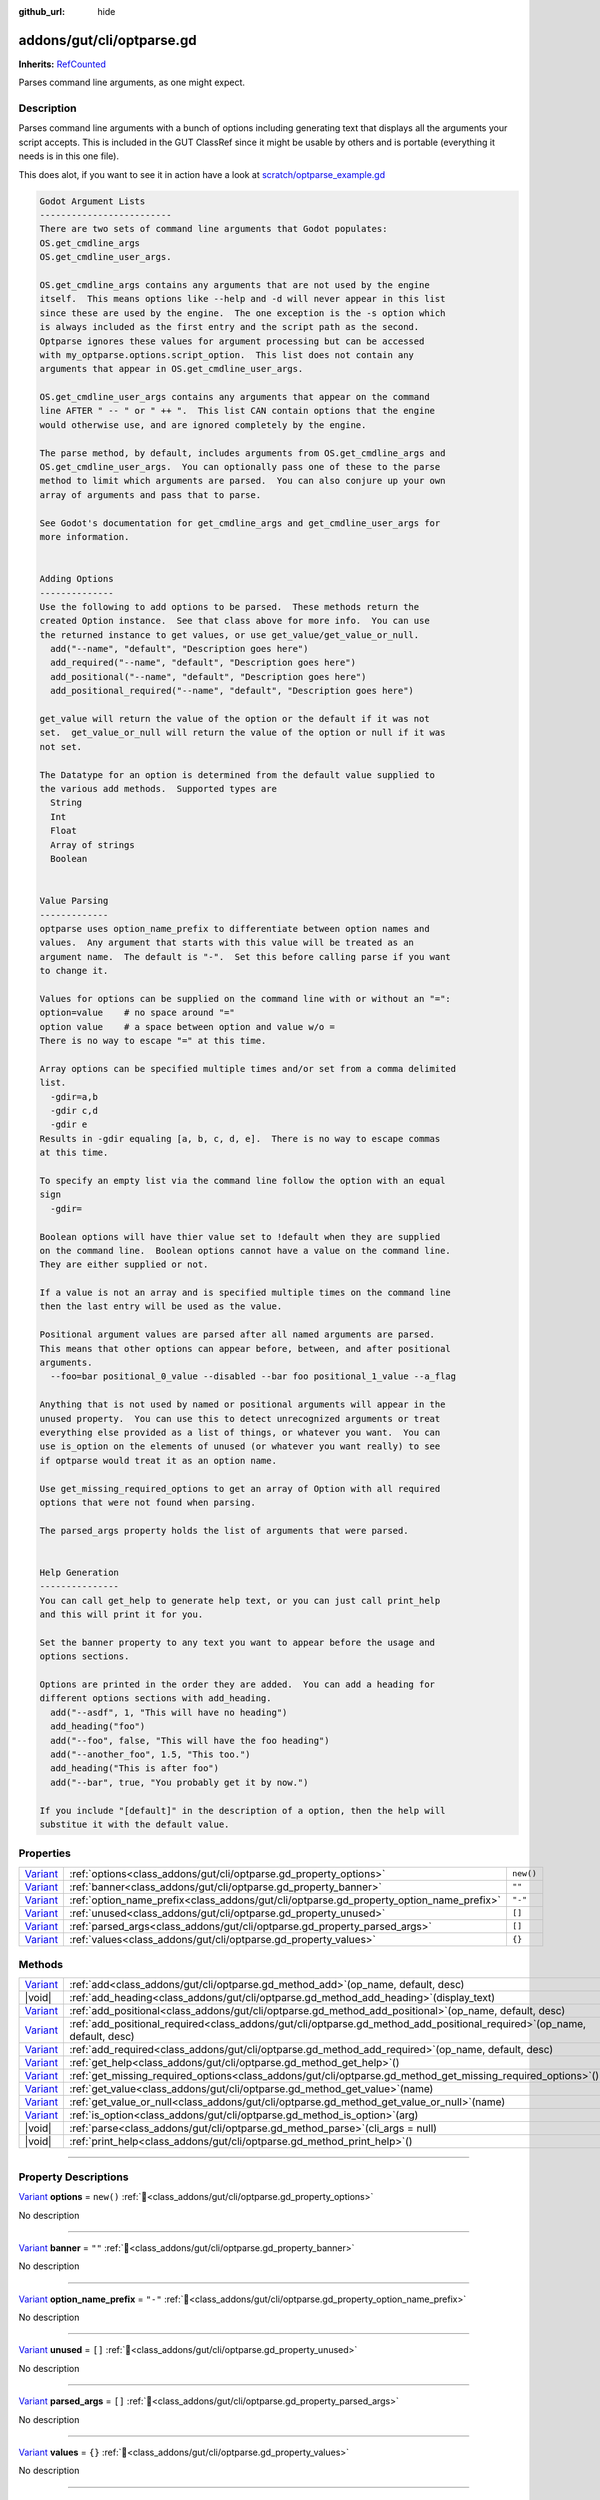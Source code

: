 :github_url: hide

.. DO NOT EDIT THIS FILE!!!
.. Generated automatically from GUT Plugin sources.
.. Generator: documentation/godot_make_rst.py.
.. _class_addons/gut/cli/optparse.gd:

addons/gut/cli/optparse.gd
==========================

**Inherits:** `RefCounted <https://docs.godotengine.org/en/stable/classes/class_refcounted.html>`_

Parses command line arguments, as one might expect.

.. rst-class:: classref-introduction-group

Description
-----------

Parses command line arguments with a bunch of options including generating text that displays all the arguments your script accepts.  This is included in the GUT ClassRef since it might be usable by others and is portable (everything it needs is in this one file). 

This does alot, if you want to see it in action have a look at `scratch/optparse_example.gd <https://github.com/bitwes/Gut/blob/main/scratch/optparse_example.gd>`__\ 

.. code:: text

    
    Godot Argument Lists
    -------------------------
    There are two sets of command line arguments that Godot populates:
    OS.get_cmdline_args
    OS.get_cmdline_user_args.
    
    OS.get_cmdline_args contains any arguments that are not used by the engine
    itself.  This means options like --help and -d will never appear in this list
    since these are used by the engine.  The one exception is the -s option which
    is always included as the first entry and the script path as the second.
    Optparse ignores these values for argument processing but can be accessed
    with my_optparse.options.script_option.  This list does not contain any
    arguments that appear in OS.get_cmdline_user_args.
    
    OS.get_cmdline_user_args contains any arguments that appear on the command
    line AFTER " -- " or " ++ ".  This list CAN contain options that the engine
    would otherwise use, and are ignored completely by the engine.
    
    The parse method, by default, includes arguments from OS.get_cmdline_args and
    OS.get_cmdline_user_args.  You can optionally pass one of these to the parse
    method to limit which arguments are parsed.  You can also conjure up your own
    array of arguments and pass that to parse.
    
    See Godot's documentation for get_cmdline_args and get_cmdline_user_args for
    more information.
    
    
    Adding Options
    --------------
    Use the following to add options to be parsed.  These methods return the
    created Option instance.  See that class above for more info.  You can use
    the returned instance to get values, or use get_value/get_value_or_null.
      add("--name", "default", "Description goes here")
      add_required("--name", "default", "Description goes here")
      add_positional("--name", "default", "Description goes here")
      add_positional_required("--name", "default", "Description goes here")
    
    get_value will return the value of the option or the default if it was not
    set.  get_value_or_null will return the value of the option or null if it was
    not set.
    
    The Datatype for an option is determined from the default value supplied to
    the various add methods.  Supported types are
      String
      Int
      Float
      Array of strings
      Boolean
    
    
    Value Parsing
    -------------
    optparse uses option_name_prefix to differentiate between option names and
    values.  Any argument that starts with this value will be treated as an
    argument name.  The default is "-".  Set this before calling parse if you want
    to change it.
    
    Values for options can be supplied on the command line with or without an "=":
    option=value    # no space around "="
    option value    # a space between option and value w/o =
    There is no way to escape "=" at this time.
    
    Array options can be specified multiple times and/or set from a comma delimited
    list.
      -gdir=a,b
      -gdir c,d
      -gdir e
    Results in -gdir equaling [a, b, c, d, e].  There is no way to escape commas
    at this time.
    
    To specify an empty list via the command line follow the option with an equal
    sign
      -gdir=
    
    Boolean options will have thier value set to !default when they are supplied
    on the command line.  Boolean options cannot have a value on the command line.
    They are either supplied or not.
    
    If a value is not an array and is specified multiple times on the command line
    then the last entry will be used as the value.
    
    Positional argument values are parsed after all named arguments are parsed.
    This means that other options can appear before, between, and after positional
    arguments.
      --foo=bar positional_0_value --disabled --bar foo positional_1_value --a_flag
    
    Anything that is not used by named or positional arguments will appear in the
    unused property.  You can use this to detect unrecognized arguments or treat
    everything else provided as a list of things, or whatever you want.  You can
    use is_option on the elements of unused (or whatever you want really) to see
    if optparse would treat it as an option name.
    
    Use get_missing_required_options to get an array of Option with all required
    options that were not found when parsing.
    
    The parsed_args property holds the list of arguments that were parsed.
    
    
    Help Generation
    ---------------
    You can call get_help to generate help text, or you can just call print_help
    and this will print it for you.
    
    Set the banner property to any text you want to appear before the usage and
    options sections.
    
    Options are printed in the order they are added.  You can add a heading for
    different options sections with add_heading.
      add("--asdf", 1, "This will have no heading")
      add_heading("foo")
      add("--foo", false, "This will have the foo heading")
      add("--another_foo", 1.5, "This too.")
      add_heading("This is after foo")
      add("--bar", true, "You probably get it by now.")
    
    If you include "[default]" in the description of a option, then the help will
    substitue it with the default value.

.. rst-class:: classref-reftable-group

Properties
----------

.. table::
   :widths: auto

   +--------------------------------------------------------------------------------+-----------------------------------------------------------------------------------------+-----------+
   | `Variant <https://docs.godotengine.org/en/stable/classes/class_variant.html>`_ | :ref:`options<class_addons/gut/cli/optparse.gd_property_options>`                       | ``new()`` |
   +--------------------------------------------------------------------------------+-----------------------------------------------------------------------------------------+-----------+
   | `Variant <https://docs.godotengine.org/en/stable/classes/class_variant.html>`_ | :ref:`banner<class_addons/gut/cli/optparse.gd_property_banner>`                         | ``""``    |
   +--------------------------------------------------------------------------------+-----------------------------------------------------------------------------------------+-----------+
   | `Variant <https://docs.godotengine.org/en/stable/classes/class_variant.html>`_ | :ref:`option_name_prefix<class_addons/gut/cli/optparse.gd_property_option_name_prefix>` | ``"-"``   |
   +--------------------------------------------------------------------------------+-----------------------------------------------------------------------------------------+-----------+
   | `Variant <https://docs.godotengine.org/en/stable/classes/class_variant.html>`_ | :ref:`unused<class_addons/gut/cli/optparse.gd_property_unused>`                         | ``[]``    |
   +--------------------------------------------------------------------------------+-----------------------------------------------------------------------------------------+-----------+
   | `Variant <https://docs.godotengine.org/en/stable/classes/class_variant.html>`_ | :ref:`parsed_args<class_addons/gut/cli/optparse.gd_property_parsed_args>`               | ``[]``    |
   +--------------------------------------------------------------------------------+-----------------------------------------------------------------------------------------+-----------+
   | `Variant <https://docs.godotengine.org/en/stable/classes/class_variant.html>`_ | :ref:`values<class_addons/gut/cli/optparse.gd_property_values>`                         | ``{}``    |
   +--------------------------------------------------------------------------------+-----------------------------------------------------------------------------------------+-----------+

.. rst-class:: classref-reftable-group

Methods
-------

.. table::
   :widths: auto

   +--------------------------------------------------------------------------------+-------------------------------------------------------------------------------------------------------------------------------+
   | `Variant <https://docs.godotengine.org/en/stable/classes/class_variant.html>`_ | :ref:`add<class_addons/gut/cli/optparse.gd_method_add>`\ (\ op_name, default, desc\ )                                         |
   +--------------------------------------------------------------------------------+-------------------------------------------------------------------------------------------------------------------------------+
   | |void|                                                                         | :ref:`add_heading<class_addons/gut/cli/optparse.gd_method_add_heading>`\ (\ display_text\ )                                   |
   +--------------------------------------------------------------------------------+-------------------------------------------------------------------------------------------------------------------------------+
   | `Variant <https://docs.godotengine.org/en/stable/classes/class_variant.html>`_ | :ref:`add_positional<class_addons/gut/cli/optparse.gd_method_add_positional>`\ (\ op_name, default, desc\ )                   |
   +--------------------------------------------------------------------------------+-------------------------------------------------------------------------------------------------------------------------------+
   | `Variant <https://docs.godotengine.org/en/stable/classes/class_variant.html>`_ | :ref:`add_positional_required<class_addons/gut/cli/optparse.gd_method_add_positional_required>`\ (\ op_name, default, desc\ ) |
   +--------------------------------------------------------------------------------+-------------------------------------------------------------------------------------------------------------------------------+
   | `Variant <https://docs.godotengine.org/en/stable/classes/class_variant.html>`_ | :ref:`add_required<class_addons/gut/cli/optparse.gd_method_add_required>`\ (\ op_name, default, desc\ )                       |
   +--------------------------------------------------------------------------------+-------------------------------------------------------------------------------------------------------------------------------+
   | `Variant <https://docs.godotengine.org/en/stable/classes/class_variant.html>`_ | :ref:`get_help<class_addons/gut/cli/optparse.gd_method_get_help>`\ (\ )                                                       |
   +--------------------------------------------------------------------------------+-------------------------------------------------------------------------------------------------------------------------------+
   | `Variant <https://docs.godotengine.org/en/stable/classes/class_variant.html>`_ | :ref:`get_missing_required_options<class_addons/gut/cli/optparse.gd_method_get_missing_required_options>`\ (\ )               |
   +--------------------------------------------------------------------------------+-------------------------------------------------------------------------------------------------------------------------------+
   | `Variant <https://docs.godotengine.org/en/stable/classes/class_variant.html>`_ | :ref:`get_value<class_addons/gut/cli/optparse.gd_method_get_value>`\ (\ name\ )                                               |
   +--------------------------------------------------------------------------------+-------------------------------------------------------------------------------------------------------------------------------+
   | `Variant <https://docs.godotengine.org/en/stable/classes/class_variant.html>`_ | :ref:`get_value_or_null<class_addons/gut/cli/optparse.gd_method_get_value_or_null>`\ (\ name\ )                               |
   +--------------------------------------------------------------------------------+-------------------------------------------------------------------------------------------------------------------------------+
   | `Variant <https://docs.godotengine.org/en/stable/classes/class_variant.html>`_ | :ref:`is_option<class_addons/gut/cli/optparse.gd_method_is_option>`\ (\ arg\ )                                                |
   +--------------------------------------------------------------------------------+-------------------------------------------------------------------------------------------------------------------------------+
   | |void|                                                                         | :ref:`parse<class_addons/gut/cli/optparse.gd_method_parse>`\ (\ cli_args = null\ )                                            |
   +--------------------------------------------------------------------------------+-------------------------------------------------------------------------------------------------------------------------------+
   | |void|                                                                         | :ref:`print_help<class_addons/gut/cli/optparse.gd_method_print_help>`\ (\ )                                                   |
   +--------------------------------------------------------------------------------+-------------------------------------------------------------------------------------------------------------------------------+

.. rst-class:: classref-section-separator

----

.. rst-class:: classref-descriptions-group

Property Descriptions
---------------------

.. _class_addons/gut/cli/optparse.gd_property_options:

.. rst-class:: classref-property

`Variant <https://docs.godotengine.org/en/stable/classes/class_variant.html>`_ **options** = ``new()`` :ref:`🔗<class_addons/gut/cli/optparse.gd_property_options>`

.. container:: contribute

	No description

.. rst-class:: classref-item-separator

----

.. _class_addons/gut/cli/optparse.gd_property_banner:

.. rst-class:: classref-property

`Variant <https://docs.godotengine.org/en/stable/classes/class_variant.html>`_ **banner** = ``""`` :ref:`🔗<class_addons/gut/cli/optparse.gd_property_banner>`

.. container:: contribute

	No description

.. rst-class:: classref-item-separator

----

.. _class_addons/gut/cli/optparse.gd_property_option_name_prefix:

.. rst-class:: classref-property

`Variant <https://docs.godotengine.org/en/stable/classes/class_variant.html>`_ **option_name_prefix** = ``"-"`` :ref:`🔗<class_addons/gut/cli/optparse.gd_property_option_name_prefix>`

.. container:: contribute

	No description

.. rst-class:: classref-item-separator

----

.. _class_addons/gut/cli/optparse.gd_property_unused:

.. rst-class:: classref-property

`Variant <https://docs.godotengine.org/en/stable/classes/class_variant.html>`_ **unused** = ``[]`` :ref:`🔗<class_addons/gut/cli/optparse.gd_property_unused>`

.. container:: contribute

	No description

.. rst-class:: classref-item-separator

----

.. _class_addons/gut/cli/optparse.gd_property_parsed_args:

.. rst-class:: classref-property

`Variant <https://docs.godotengine.org/en/stable/classes/class_variant.html>`_ **parsed_args** = ``[]`` :ref:`🔗<class_addons/gut/cli/optparse.gd_property_parsed_args>`

.. container:: contribute

	No description

.. rst-class:: classref-item-separator

----

.. _class_addons/gut/cli/optparse.gd_property_values:

.. rst-class:: classref-property

`Variant <https://docs.godotengine.org/en/stable/classes/class_variant.html>`_ **values** = ``{}`` :ref:`🔗<class_addons/gut/cli/optparse.gd_property_values>`

.. container:: contribute

	No description

.. rst-class:: classref-section-separator

----

.. rst-class:: classref-descriptions-group

Method Descriptions
-------------------

.. _class_addons/gut/cli/optparse.gd_method_is_option:

.. rst-class:: classref-method

`Variant <https://docs.godotengine.org/en/stable/classes/class_variant.html>`_ **is_option**\ (\ arg\ ) :ref:`🔗<class_addons/gut/cli/optparse.gd_method_is_option>`

.. container:: contribute

	No description

.. rst-class:: classref-item-separator

----

.. _class_addons/gut/cli/optparse.gd_method_add:

.. rst-class:: classref-method

`Variant <https://docs.godotengine.org/en/stable/classes/class_variant.html>`_ **add**\ (\ op_name, default, desc\ ) :ref:`🔗<class_addons/gut/cli/optparse.gd_method_add>`

.. container:: contribute

	No description

.. rst-class:: classref-item-separator

----

.. _class_addons/gut/cli/optparse.gd_method_add_required:

.. rst-class:: classref-method

`Variant <https://docs.godotengine.org/en/stable/classes/class_variant.html>`_ **add_required**\ (\ op_name, default, desc\ ) :ref:`🔗<class_addons/gut/cli/optparse.gd_method_add_required>`

.. container:: contribute

	No description

.. rst-class:: classref-item-separator

----

.. _class_addons/gut/cli/optparse.gd_method_add_positional:

.. rst-class:: classref-method

`Variant <https://docs.godotengine.org/en/stable/classes/class_variant.html>`_ **add_positional**\ (\ op_name, default, desc\ ) :ref:`🔗<class_addons/gut/cli/optparse.gd_method_add_positional>`

.. container:: contribute

	No description

.. rst-class:: classref-item-separator

----

.. _class_addons/gut/cli/optparse.gd_method_add_positional_required:

.. rst-class:: classref-method

`Variant <https://docs.godotengine.org/en/stable/classes/class_variant.html>`_ **add_positional_required**\ (\ op_name, default, desc\ ) :ref:`🔗<class_addons/gut/cli/optparse.gd_method_add_positional_required>`

.. container:: contribute

	No description

.. rst-class:: classref-item-separator

----

.. _class_addons/gut/cli/optparse.gd_method_add_heading:

.. rst-class:: classref-method

|void| **add_heading**\ (\ display_text\ ) :ref:`🔗<class_addons/gut/cli/optparse.gd_method_add_heading>`

.. container:: contribute

	No description

.. rst-class:: classref-item-separator

----

.. _class_addons/gut/cli/optparse.gd_method_get_value:

.. rst-class:: classref-method

`Variant <https://docs.godotengine.org/en/stable/classes/class_variant.html>`_ **get_value**\ (\ name\ ) :ref:`🔗<class_addons/gut/cli/optparse.gd_method_get_value>`

.. container:: contribute

	No description

.. rst-class:: classref-item-separator

----

.. _class_addons/gut/cli/optparse.gd_method_get_value_or_null:

.. rst-class:: classref-method

`Variant <https://docs.godotengine.org/en/stable/classes/class_variant.html>`_ **get_value_or_null**\ (\ name\ ) :ref:`🔗<class_addons/gut/cli/optparse.gd_method_get_value_or_null>`

.. container:: contribute

	No description

.. rst-class:: classref-item-separator

----

.. _class_addons/gut/cli/optparse.gd_method_get_help:

.. rst-class:: classref-method

`Variant <https://docs.godotengine.org/en/stable/classes/class_variant.html>`_ **get_help**\ (\ ) :ref:`🔗<class_addons/gut/cli/optparse.gd_method_get_help>`

.. container:: contribute

	No description

.. rst-class:: classref-item-separator

----

.. _class_addons/gut/cli/optparse.gd_method_print_help:

.. rst-class:: classref-method

|void| **print_help**\ (\ ) :ref:`🔗<class_addons/gut/cli/optparse.gd_method_print_help>`

.. container:: contribute

	No description

.. rst-class:: classref-item-separator

----

.. _class_addons/gut/cli/optparse.gd_method_parse:

.. rst-class:: classref-method

|void| **parse**\ (\ cli_args = null\ ) :ref:`🔗<class_addons/gut/cli/optparse.gd_method_parse>`

.. container:: contribute

	No description

.. rst-class:: classref-item-separator

----

.. _class_addons/gut/cli/optparse.gd_method_get_missing_required_options:

.. rst-class:: classref-method

`Variant <https://docs.godotengine.org/en/stable/classes/class_variant.html>`_ **get_missing_required_options**\ (\ ) :ref:`🔗<class_addons/gut/cli/optparse.gd_method_get_missing_required_options>`

.. container:: contribute

	No description

.. |virtual| replace:: :abbr:`virtual (This method should typically be overridden by the user to have any effect.)`
.. |const| replace:: :abbr:`const (This method has no side effects. It doesn't modify any of the instance's member variables.)`
.. |vararg| replace:: :abbr:`vararg (This method accepts any number of arguments after the ones described here.)`
.. |constructor| replace:: :abbr:`constructor (This method is used to construct a type.)`
.. |static| replace:: :abbr:`static (This method doesn't need an instance to be called, so it can be called directly using the class name.)`
.. |operator| replace:: :abbr:`operator (This method describes a valid operator to use with this type as left-hand operand.)`
.. |bitfield| replace:: :abbr:`BitField (This value is an integer composed as a bitmask of the following flags.)`
.. |void| replace:: :abbr:`void (No return value.)`

